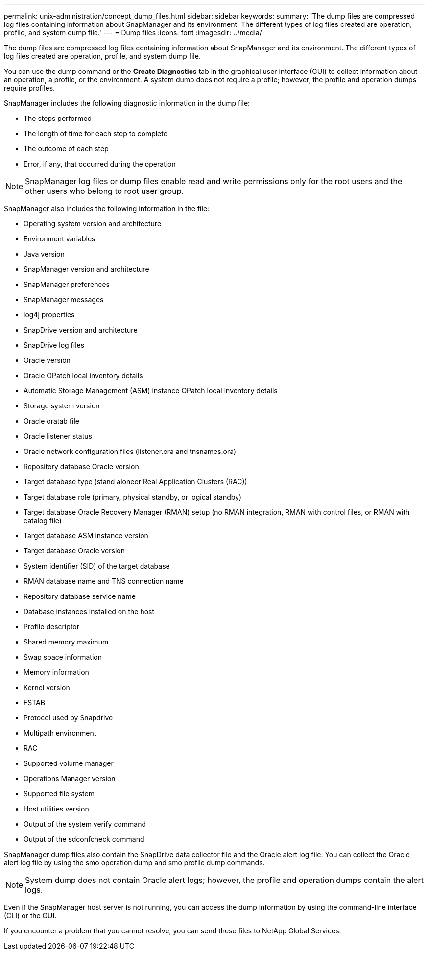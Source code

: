 ---
permalink: unix-administration/concept_dump_files.html
sidebar: sidebar
keywords: 
summary: 'The dump files are compressed log files containing information about SnapManager and its environment. The different types of log files created are operation, profile, and system dump file.'
---
= Dump files
:icons: font
:imagesdir: ../media/

[.lead]
The dump files are compressed log files containing information about SnapManager and its environment. The different types of log files created are operation, profile, and system dump file.

You can use the dump command or the *Create Diagnostics* tab in the graphical user interface (GUI) to collect information about an operation, a profile, or the environment. A system dump does not require a profile; however, the profile and operation dumps require profiles.

SnapManager includes the following diagnostic information in the dump file:

* The steps performed
* The length of time for each step to complete
* The outcome of each step
* Error, if any, that occurred during the operation

NOTE: SnapManager log files or dump files enable read and write permissions only for the root users and the other users who belong to root user group.

SnapManager also includes the following information in the file:

* Operating system version and architecture
* Environment variables
* Java version
* SnapManager version and architecture
* SnapManager preferences
* SnapManager messages
* log4j properties
* SnapDrive version and architecture
* SnapDrive log files
* Oracle version
* Oracle OPatch local inventory details
* Automatic Storage Management (ASM) instance OPatch local inventory details
* Storage system version
* Oracle oratab file
* Oracle listener status
* Oracle network configuration files (listener.ora and tnsnames.ora)
* Repository database Oracle version
* Target database type (stand aloneor Real Application Clusters (RAC))
* Target database role (primary, physical standby, or logical standby)
* Target database Oracle Recovery Manager (RMAN) setup (no RMAN integration, RMAN with control files, or RMAN with catalog file)
* Target database ASM instance version
* Target database Oracle version
* System identifier (SID) of the target database
* RMAN database name and TNS connection name
* Repository database service name
* Database instances installed on the host
* Profile descriptor
* Shared memory maximum
* Swap space information
* Memory information
* Kernel version
* FSTAB
* Protocol used by Snapdrive
* Multipath environment
* RAC
* Supported volume manager
* Operations Manager version
* Supported file system
* Host utilities version
* Output of the system verify command
* Output of the sdconfcheck command

SnapManager dump files also contain the SnapDrive data collector file and the Oracle alert log file. You can collect the Oracle alert log file by using the smo operation dump and smo profile dump commands.

NOTE: System dump does not contain Oracle alert logs; however, the profile and operation dumps contain the alert logs.

Even if the SnapManager host server is not running, you can access the dump information by using the command-line interface (CLI) or the GUI.

If you encounter a problem that you cannot resolve, you can send these files to NetApp Global Services.
